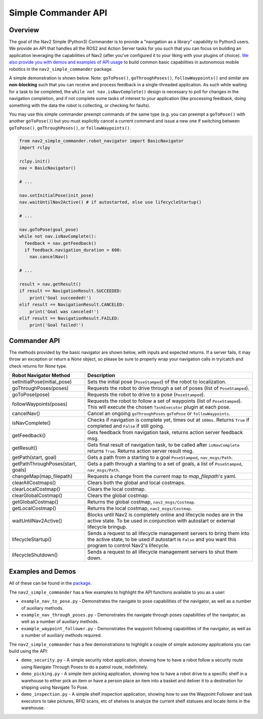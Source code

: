 .. _commander_api:

Simple Commander API
####################

Overview
********

The goal of the Nav2 Simple (Python3) Commander is to provide a "navigation as a library" capability to Python3 users. We provide an API that handles all the ROS2 and Action Server tasks for you such that you can focus on building an application leveraging the capabilities of Nav2 (after you've configured it to your liking with your plugins of choice). `We also provide you with demos and examples of API usage <https://github.com/ros-planning/navigation2/tree/main/nav2_simple_commander>`_ to build common basic capabilities in autonomous mobile robotics in the ``nav2_simple_commander`` package.

A simple demonstration is shown below. Note: ``goToPose()``, ``goThroughPoses()``, ``followWaypoints()`` and similar are **non-blocking** such that you can receive and process feedback in a single-threaded application. As such while waiting for a task to be completed, the ``while not nav.isNavComplete()`` design is necessary to poll for changes in the navigation completion, and if not complete some tasks of interest to your application (like processing feedback, doing something with the data the robot is collecting, or checking for faults).

You may use this simple commander preempt commands of the same type (e.g. you can preempt a ``goToPose()`` with another ``goToPose()``) but you must explicitly cancel a current command and issue a new one if switching between ``goToPose()``, ``goThroughPoses()``, or ``followWaypoints()``.

.. code-block:: python3

  from nav2_simple_commander.robot_navigator import BasicNavigator
  import rclpy

  rclpy.init()
  nav = BasicNavigator()
  
  # ...
  
  nav.setInitialPose(init_pose)
  nav.waitUntilNav2Active() # if autostarted, else use lifecycleStartup()
  
  # ...
  
  nav.goToPose(goal_pose)
  while not nav.isNavComplete():
    feedback = nav.getFeedback()
    if feedback.navigation_duration > 600:
      nav.cancelNav()
  
  # ...
  
  result = nav.getResult()
  if result == NavigationResult.SUCCEEDED:
      print('Goal succeeded!')
  elif result == NavigationResult.CANCELED:
      print('Goal was canceled!')
  elif result == NavigationResult.FAILED:
      print('Goal failed!')


Commander API
*************

The methods provided by the basic navigator are shown below, with inputs and expected returns.
If a server fails, it may throw an exception or return a `None` object, so please be sure to properly wrap your navigation calls in try/catch and check returns for `None` type.

+-----------------------------------+----------------------------------------------------------------------------+
| Robot Navigator Method            | Description                                                                |
+===================================+============================================================================+
| setInitialPose(initial_pose)      | Sets the initial pose (``PoseStamped``) of the robot to localization.      |
+-----------------------------------+----------------------------------------------------------------------------+
| goThroughPoses(poses)             | Requests the robot to drive through a set of poses                         |
|                                   | (list of ``PoseStamped``).                                                 |
+-----------------------------------+----------------------------------------------------------------------------+
| goToPose(pose)                    | Requests the robot to drive to a pose (``PoseStamped``).                   |
+-----------------------------------+----------------------------------------------------------------------------+
| followWaypoints(poses)            | Requests the robot to follow a set of waypoints (list of ``PoseStamped``). | 
|                                   | This will execute the chosen ``TaskExecutor`` plugin at each pose.         |
+-----------------------------------+----------------------------------------------------------------------------+
| cancelNav()                       | Cancel an ongoing ``goThroughPoses`` ``goToPose`` or ``followWaypoints``.  |
+-----------------------------------+----------------------------------------------------------------------------+
| isNavComplete()                   | Checks if navigation is complete yet, times out at ``100ms``.  Returns     | 
|                                   | ``True`` if completed and ``False`` if still going.                        |
+-----------------------------------+----------------------------------------------------------------------------+
| getFeedback()                     | Gets feedback from navigation task, returns action server feedback msg.    |
+-----------------------------------+----------------------------------------------------------------------------+
| getResult()                       | Gets final result of navigation task, to be called after ``isNavComplete`` |
|                                   | returns ``True``. Returns action server result msg.                        |
+-----------------------------------+----------------------------------------------------------------------------+
| getPath(start, goal)              | Gets a path from a starting to a goal ``PoseStamped``, ``nav_msgs/Path``.  |
+-----------------------------------+----------------------------------------------------------------------------+
| getPathThroughPoses(start, goals) | Gets a path through a starting to a set of goals, a list                   |
|                                   | of ``PoseStamped``, ``nav_msgs/Path``.                                     |
+-----------------------------------+----------------------------------------------------------------------------+
| changeMap(map_filepath)           | Requests a change from the current map to `map_filepath`'s yaml.           |
+-----------------------------------+----------------------------------------------------------------------------+
| clearAllCostmaps()                | Clears both the global and local costmaps.                                 |
+-----------------------------------+----------------------------------------------------------------------------+
| clearLocalCostmap()               | Clears the local costmap.                                                  |
+-----------------------------------+----------------------------------------------------------------------------+
| clearGlobalCostmap()              | Clears the global costmap.                                                 |
+-----------------------------------+----------------------------------------------------------------------------+
| getGlobalCostmap()                | Returns the global costmap, ``nav2_msgs/Costmap``.                         |
+-----------------------------------+----------------------------------------------------------------------------+
| getLocalCostmap()                 | Returns the local costmap, ``nav2_msgs/Costmap``.                          |
+-----------------------------------+----------------------------------------------------------------------------+
| waitUntilNav2Active()             | Blocks until Nav2 is completely online and lifecycle nodes are in the      | 
|                                   | active state. To be used in conjunction with autostart or external         |
|                                   | lifecycle bringup.                                                         |
+-----------------------------------+----------------------------------------------------------------------------+
| lifecycleStartup()                | Sends a request to all lifecycle management servers to bring them into     | 
|                                   | the active state, to be used if autostart is ``False`` and you want this   | 
|                                   | program to control Nav2's lifecycle.                                       |
+-----------------------------------+----------------------------------------------------------------------------+
| lifecycleShutdown()               | Sends a request to all lifecycle management servers to shut them down.     |
+-----------------------------------+----------------------------------------------------------------------------+

Examples and Demos
******************

All of these can be found in the `package <https://github.com/ros-planning/navigation2/tree/main/nav2_simple_commander>`_.

.. image:: readme.gif
  :width: 800
  :alt: Alternative text
  :align: center

The ``nav2_simple_commander`` has a few examples to highlight the API functions available to you as a user:

- ``example_nav_to_pose.py`` - Demonstrates the navigate to pose capabilities of the navigator, as well as a number of auxiliary methods.
- ``example_nav_through_poses.py`` - Demonstrates the navigate through poses capabilities of the navigator, as well as a number of auxiliary methods.
- ``example_waypoint_follower.py`` - Demonstrates the waypoint following capabilities of the navigator, as well as a number of auxiliary methods required.

The ``nav2_simple_commander`` has a few demonstrations to highlight a couple of simple autonomy applications you can build using the API:

- ``demo_security.py`` - A simple security robot application, showing how to have a robot follow a security route using Navigate Through Poses to do a patrol route, indefinitely. 
- ``demo_picking.py`` - A simple item picking application, showing how to have a robot drive to a specific shelf in a warehouse to either pick an item or have a person place an item into a basket and deliver it to a destination for shipping using Navigate To Pose.
- ``demo_inspection.py`` - A simple shelf inspection application, showing how to use the Waypoint Follower and task executors to take pictures, RFID scans, etc of shelves to analyze the current shelf statuses and locate items in the warehouse.
